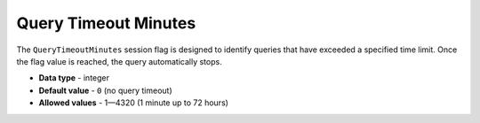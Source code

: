 .. _query_timeout_minutes:

**************************************************
Query Timeout Minutes
**************************************************

The ``QueryTimeoutMinutes`` session flag is designed to identify queries that have exceeded a specified time limit. Once the flag value is reached, the query automatically stops.

* **Data type** - integer
* **Default value** - ``0`` (no query timeout)
* **Allowed values** - 1—4320 (1 minute up to 72 hours)